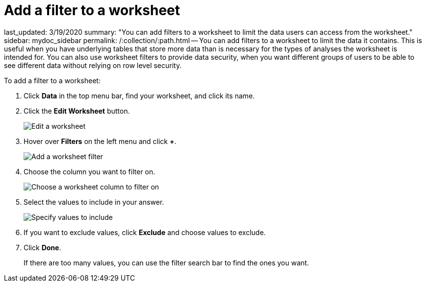 = Add a filter to a worksheet

last_updated: 3/19/2020 summary: "You can add filters to a worksheet to limit the data users can access from the worksheet." sidebar: mydoc_sidebar permalink: /:collection/:path.html -- You can add filters to a worksheet to limit the data it contains.
This is useful when you have underlying tables that store more data than is necessary for the types of analyses the worksheet is intended for.
You can also use worksheet filters to provide data security, when you want different groups of users to be able to see different data without relying on row level security.

To add a filter to a worksheet:

. Click *Data* in the top menu bar, find your worksheet, and click its name.
. Click the *Edit Worksheet* button.
+
image::{{ site.baseurl }}/images/worksheet-edit.png[Edit a worksheet]

. Hover over *Filters* on the left menu and click *+*.
+
image::{{ site.baseurl }}/images/worksheet-edit-filters.png[Add a worksheet filter]

. Choose the column you want to filter on.
+
image::{{ site.baseurl }}/images/worksheet-choose-filter-column.png[Choose a worksheet column to filter on]

. Select the values to include in your answer.
+
image::{{ site.baseurl }}/images/worksheet-choose-filters.png[Specify values to include]

. If you want to exclude values, click *Exclude* and choose values to exclude.
. Click *Done*.
+
If there are too many values, you can use the filter search bar to find the ones you want.
